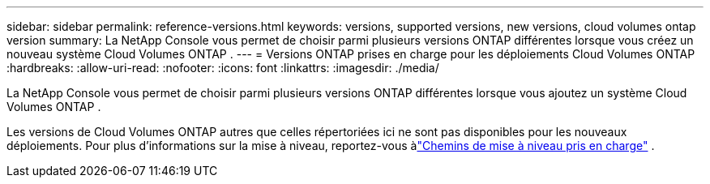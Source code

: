---
sidebar: sidebar 
permalink: reference-versions.html 
keywords: versions, supported versions, new versions, cloud volumes ontap version 
summary: La NetApp Console vous permet de choisir parmi plusieurs versions ONTAP différentes lorsque vous créez un nouveau système Cloud Volumes ONTAP . 
---
= Versions ONTAP prises en charge pour les déploiements Cloud Volumes ONTAP
:hardbreaks:
:allow-uri-read: 
:nofooter: 
:icons: font
:linkattrs: 
:imagesdir: ./media/


[role="lead"]
La NetApp Console vous permet de choisir parmi plusieurs versions ONTAP différentes lorsque vous ajoutez un système Cloud Volumes ONTAP .

Les versions de Cloud Volumes ONTAP autres que celles répertoriées ici ne sont pas disponibles pour les nouveaux déploiements.  Pour plus d'informations sur la mise à niveau, reportez-vous àlink:task-updating-ontap-cloud.html#supported-upgrade-paths["Chemins de mise à niveau pris en charge"] .

ifdef::aws[]



== AWS

Nœud unique::
+
--
* 9.15.1 GA
* 9.15.0 P1
* 9.14.1 GA
* 9.14.1 RC1
* 9.14.0 GA
* 9.13.1 GA
* 9.12.1 GA
* 9.12.1 RC1
* 9.12.0 P1
* 9.11.1 P3
* 9.10.1
* 9.9.1 P6
* 9,8
* 9,7 P5
* 9,5 P6


--
paire HA::
+
--
* 9.15.1 GA
* 9.15.0 P1
* 9.14.1 GA
* 9.14.1 RC1
* 9.14.0 GA
* 9.13.1 GA
* 9.12.1 GA
* 9.12.1 RC1
* 9.12.0 P1
* 9.11.1 P3
* 9.10.1
* 9.9.1 P6
* 9,8
* 9,7 P5
* 9,5 P6


--


endif::aws[]

ifdef::azure[]



== Azuré

Nœud unique::
+
--
* 9.17.1 RC1
* 9.16.1 GA
* 9.15.1 GA
* 9.15.0 P1
* 9.14.1 GA
* 9.14.1 RC1
* 9.14.0 GA
* 9.13.1 GA
* 9.12.1 GA
* 9.12.1 RC1
* 9.11.1 P3
* 9.10.1 P3
* 9.9.1 P8
* 9.9.1 P7
* 9,8 P10
* 9.7 P6
* 9,5 P6


--
paire HA::
+
--
* 9.17.1 RC1
* 9.16.1 GA
* 9.15.1 GA
* 9.15.0 P1
* 9.14.1 GA
* 9.14.1 RC1
* 9.14.0 GA
* 9.13.1 GA
* 9.12.1 GA
* 9.12.1 RC1
* 9.11.1 P3
* 9.10.1 P3
* 9.9.1 P8
* 9.9.1 P7
* 9,8 P10
* 9.7 P6


--


endif::azure[]

ifdef::gcp[]



== Google Cloud

Nœud unique::
+
--
* 9.17.1 RC1
* 9.16.1 GA
* 9.15.1 GA
* 9.15.0 P1
* 9.14.1 GA
* 9.14.1 RC1
* 9.14.0 GA
* 9.13.1 GA
* 9.12.1 GA
* 9.12.1 RC1
* 9.12.0 P1
* 9.11.1 P3
* 9.10.1
* 9.9.1 P6
* 9,8
* 9,7 P5


--
paire HA::
+
--
* 9.17.1 RC1
* 9.16.1 GA
* 9.15.1 GA
* 9.15.0 P1
* 9.14.1 GA
* 9.14.1 RC1
* 9.14.0 GA
* 9.13.1 GA
* 9.12.1 GA
* 9.12.1 RC1
* 9.12.0 P1
* 9.11.1 P3
* 9.10.1
* 9.9.1 P6
* 9,8


--


endif::gcp[]
